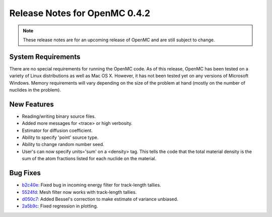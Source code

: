 .. _notes_0.4.2:

==============================
Release Notes for OpenMC 0.4.2
==============================

.. note::
   These release notes are for an upcoming release of OpenMC and are still
   subject to change.

-------------------
System Requirements
-------------------

There are no special requirements for running the OpenMC code. As of this
release, OpenMC has been tested on a variety of Linux distributions as well as
Mac OS X. However, it has not been tested yet on any versions of Microsoft
Windows. Memory requirements will vary depending on the size of the problem at
hand (mostly on the number of nuclides in the problem).

------------
New Features
------------

- Reading/writing binary source files.
- Added more messages for <trace> or high verbosity.
- Estimator for diffusion coefficient.
- Ability to specify 'point' source type.
- Ability to change random number seed.
- User's can now specify units='sum' on a <density> tag. This tells the code
  that the total material density is the sum of the atom fractions listed for
  each nuclide on the material.

---------
Bug Fixes
---------

- `b2c40e`_: Fixed bug in incoming energy filter for track-length tallies.
- `5524fd`_: Mesh filter now works with track-length tallies.
- `d050c7`_: Added Bessel's correction to make estimate of variance unbiased.
- `2a5b9c`_: Fixed regression in plotting.

.. _b2c40e: https://github.com/mit-crpg/openmc/commit/b2c40e
.. _5524fd: https://github.com/mit-crpg/openmc/commit/5524fd
.. _d050c7: https://github.com/mit-crpg/openmc/commit/d050c7
.. _2a5b9c: https://github.com/mit-crpg/openmc/commit/2a5b9c
